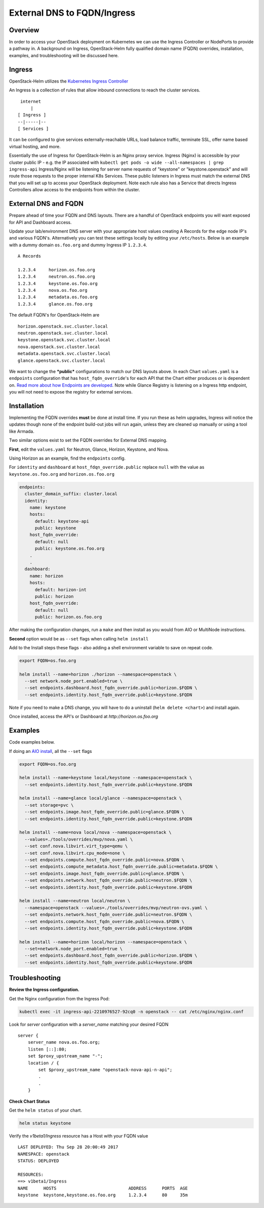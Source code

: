 ============================
External DNS to FQDN/Ingress
============================

Overview
========

In order to access your OpenStack deployment on Kubernetes we can use the Ingress Controller
or NodePorts to provide a pathway in. A background on Ingress, OpenStack-Helm fully qualified
domain name (FQDN) overrides, installation, examples, and troubleshooting will be discussed here.


Ingress
=======

OpenStack-Helm utilizes the `Kubernetes Ingress Controller
<https://kubernetes.io/docs/concepts/services-networking/ingress/>`__

An Ingress is a collection of rules that allow inbound connections to reach the cluster services.

::

    internet
        |
   [ Ingress ]
   --|-----|--
   [ Services ]


It can be configured to give services externally-reachable URLs, load balance traffic,
terminate SSL, offer name based virtual hosting, and more.

Essentially the use of Ingress for OpenStack-Helm is an Nginx proxy service. Ingress (Nginx) is
accessible by your cluster public IP - e.g. the IP associated with
``kubectl get pods -o wide --all-namespaces | grep ingress-api``
Ingress/Nginx will be listening for server name requests of "keystone" or "keystone.openstack"
and will route those requests to the proper internal K8s Services.
These public listeners in Ingress must match the external DNS that you will set up to access
your OpenStack deployment. Note each rule also has a Service that directs Ingress Controllers
allow access to the endpoints from within the cluster.


External DNS and FQDN
=====================

Prepare ahead of time your FQDN and DNS layouts. There are a handful of OpenStack endpoints
you will want exposed for API and Dashboard access.

Update your lab/environment DNS server with your appropriate host values creating A Records
for the edge node IP's and various FQDN's. Alternatively you can test these settings locally by
editing your ``/etc/hosts``. Below is an example with a dummy domain ``os.foo.org`` and
dummy Ingress IP ``1.2.3.4``.

::

    A Records

    1.2.3.4     horizon.os.foo.org
    1.2.3.4     neutron.os.foo.org
    1.2.3.4     keystone.os.foo.org
    1.2.3.4     nova.os.foo.org
    1.2.3.4     metadata.os.foo.org
    1.2.3.4     glance.os.foo.org


The default FQDN's for OpenStack-Helm are

::

    horizon.openstack.svc.cluster.local
    neutron.openstack.svc.cluster.local
    keystone.openstack.svc.cluster.local
    nova.openstack.svc.cluster.local
    metadata.openstack.svc.cluster.local
    glance.openstack.svc.cluster.local

We want to change the ***public*** configurations to match our DNS layouts above. In each Chart
``values.yaml`` is a ``endpoints`` configuration that has ``host_fqdn_override``'s for each API
that the Chart either produces or is dependent on. `Read more about how Endpoints are developed
<https://docs.openstack.org/openstack-helm/latest/devref/endpoints.html>`__.
Note while Glance Registry is listening on a Ingress http endpoint, you will not need to expose
the registry for external services.


Installation
============

Implementing the FQDN overrides **must** be done at install time. If you run these as helm upgrades,
Ingress will notice the updates though none of the endpoint build-out jobs will run again,
unless they are cleaned up manually or using a tool like Armada.

Two similar options exist to set the FQDN overrides for External DNS mapping.

**First**, edit the ``values.yaml`` for Neutron, Glance, Horizon, Keystone, and Nova.

Using Horizon as an example, find the ``endpoints`` config.

For ``identity`` and ``dashboard`` at ``host_fdqn_override.public`` replace ``null`` with the
value as ``keystone.os.foo.org`` and ``horizon.os.foo.org``

.. code:: bash

    endpoints:
      cluster_domain_suffix: cluster.local
      identity:
        name: keystone
        hosts:
          default: keystone-api
          public: keystone
        host_fqdn_override:
          default: null
          public: keystone.os.foo.org
        .
        .
      dashboard:
        name: horizon
        hosts:
          default: horizon-int
          public: horizon
        host_fqdn_override:
          default: null
          public: horizon.os.foo.org


After making the configuration changes, run a ``make`` and then install as you would from
AIO or MultiNode instructions.

**Second** option would be as ``--set`` flags when calling ``helm install``

Add to the Install steps these flags - also adding a shell environment variable to save on
repeat code.

.. code-block:: shell

  export FQDN=os.foo.org

  helm install --name=horizon ./horizon --namespace=openstack \
    --set network.node_port.enabled=true \
    --set endpoints.dashboard.host_fqdn_override.public=horizon.$FQDN \
    --set endpoints.identity.host_fqdn_override.public=keystone.$FQDN



Note if you need to make a DNS change, you will have to do a uninstall (``helm delete <chart>``)
and install again.

Once installed, access the API's or Dashboard at `http://horizon.os.foo.org`


Examples
========

Code examples below.

If doing an `AIO install
<https://docs.openstack.org/openstack-helm/latest/install/developer/index.html>`__,
all the ``--set`` flags

.. code-block:: shell

  export FQDN=os.foo.org

  helm install --name=keystone local/keystone --namespace=openstack \
    --set endpoints.identity.host_fqdn_override.public=keystone.$FQDN

  helm install --name=glance local/glance --namespace=openstack \
    --set storage=pvc \
    --set endpoints.image.host_fqdn_override.public=glance.$FQDN \
    --set endpoints.identity.host_fqdn_override.public=keystone.$FQDN

  helm install --name=nova local/nova --namespace=openstack \
    --values=./tools/overrides/mvp/nova.yaml \
    --set conf.nova.libvirt.virt_type=qemu \
    --set conf.nova.libvirt.cpu_mode=none \
    --set endpoints.compute.host_fqdn_override.public=nova.$FQDN \
    --set endpoints.compute_metadata.host_fqdn_override.public=metadata.$FQDN \
    --set endpoints.image.host_fqdn_override.public=glance.$FQDN \
    --set endpoints.network.host_fqdn_override.public=neutron.$FQDN \
    --set endpoints.identity.host_fqdn_override.public=keystone.$FQDN

  helm install --name=neutron local/neutron \
    --namespace=openstack --values=./tools/overrides/mvp/neutron-ovs.yaml \
    --set endpoints.network.host_fqdn_override.public=neutron.$FQDN \
    --set endpoints.compute.host_fqdn_override.public=nova.$FQDN \
    --set endpoints.identity.host_fqdn_override.public=keystone.$FQDN

  helm install --name=horizon local/horizon --namespace=openstack \
    --set=network.node_port.enabled=true \
    --set endpoints.dashboard.host_fqdn_override.public=horizon.$FQDN \
    --set endpoints.identity.host_fqdn_override.public=keystone.$FQDN



Troubleshooting
===============

**Review the Ingress configuration.**

Get the Nginx configuration from the Ingress Pod:

.. code-block:: shell

    kubectl exec -it ingress-api-2210976527-92cq0 -n openstack -- cat /etc/nginx/nginx.conf


Look for *server* configuration with a *server_name* matching your desired FQDN

::

    server {
        server_name nova.os.foo.org;
        listen [::]:80;
        set $proxy_upstream_name "-";
        location / {
            set $proxy_upstream_name "openstack-nova-api-n-api";
            .
            .
        }



**Check Chart Status**

Get the ``helm status`` of your chart.

.. code-block:: shell

    helm status keystone


Verify the *v1beta1/Ingress* resource has a Host with your FQDN value

::

    LAST DEPLOYED: Thu Sep 28 20:00:49 2017
    NAMESPACE: openstack
    STATUS: DEPLOYED

    RESOURCES:
    ==> v1beta1/Ingress
    NAME      HOSTS                            ADDRESS      PORTS  AGE
    keystone  keystone,keystone.os.foo.org     1.2.3.4      80     35m


